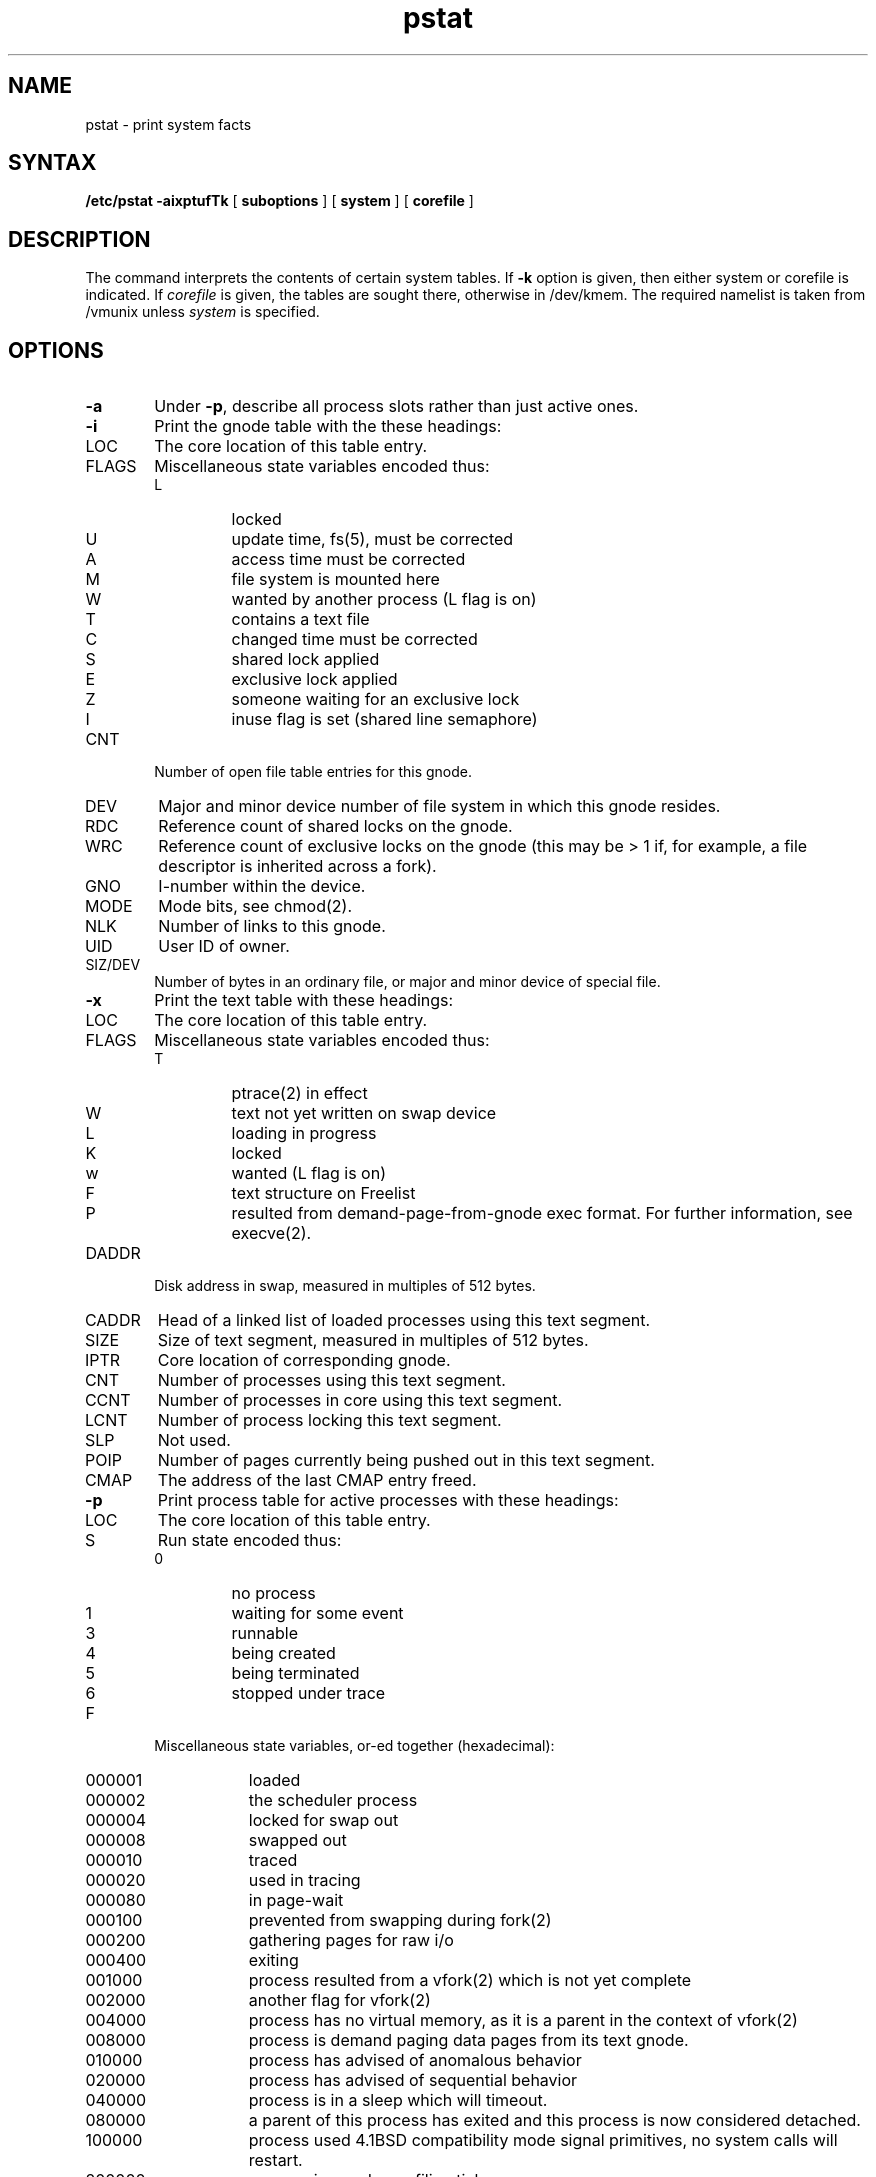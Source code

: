 .TH pstat 8
.SH NAME
pstat \- print system facts
.SH SYNTAX
.B /etc/pstat
.B \-aixptufTk
[
.B suboptions
] [
.B system
] [
.B corefile
]
.SH DESCRIPTION
The
.PN pstat
command
interprets the contents of certain system tables.
If 
.B \-k
option is given, then either system or corefile is indicated.
If
.I corefile
is given, the tables are sought there, otherwise
in /dev/kmem.
The required namelist is taken from /vmunix unless 
.I system
is specified.
.SH OPTIONS
.TP \w'WCHAN\ 'u
.B \-a
Under
.BR \-p ,
describe all process slots rather than just active ones.
.TP
.B \-i
Print the gnode table with the these headings:
.IP LOC
The core location of this table entry.
.PD 0
.IP FLAGS
Miscellaneous state variables encoded thus:
.RS
.IP L
locked
.IP U
update time, fs(5), must be corrected
.IP A
access time must be corrected
.IP M
file system is mounted here
.IP W
wanted by another process (L flag is on)
.IP T
contains a text file
.IP C
changed time must be corrected
.IP S
shared lock applied
.IP E
exclusive lock applied
.IP Z
someone waiting for an exclusive lock
.IP I
inuse flag is set (shared line semaphore)
.RE
.IP CNT
Number of open file table entries for this gnode.
.IP DEV
Major and minor device number of file system in which
this gnode resides.
.IP RDC
Reference count of shared locks on the gnode.
.IP WRC
Reference count of exclusive locks on the gnode (this may
be > 1 if, for example, a file descriptor is inherited across a fork).
.IP GNO
I-number within the device.
.IP MODE
Mode bits, see chmod(2).
.IP NLK
Number of links to this gnode.
.IP UID
User ID of owner.
.IP SIZ/DEV
Number of bytes in an ordinary file, or
major and minor device of special file.
.PD
.TP
.B \-x
Print the text table with these headings:
.IP LOC
The core location of this table entry.
.PD 0
.IP FLAGS
Miscellaneous state variables encoded thus:
.RS
.IP T
ptrace(2)
in effect
.IP W
text not yet written on swap device
.IP L
loading in progress
.IP K
locked
.IP w
wanted (L flag is on)
.IP F
text structure on Freelist
.IP P
resulted from demand-page-from-gnode exec format.  For further
information, see execve(2).
.RE
.PD
.IP DADDR
Disk address in swap, measured in multiples of 512 bytes.
.IP CADDR
Head of a linked list of loaded processes using this text segment.
.IP SIZE
Size of text segment, measured in multiples of 512 bytes.
.IP IPTR
Core location of corresponding gnode.
.IP CNT
Number of processes using this text segment.
.IP CCNT
Number of processes in core using this text segment.
.IP LCNT
Number of process locking this text segment.
.IP SLP
Not used.
.IP POIP
Number of pages currently being pushed out in this text segment.
.IP CMAP
The address of the last CMAP entry freed.
.PD
.TP
.B \-p
Print process table for active processes with these headings:
.IP LOC
The core location of this table entry.
.PD 0
.IP S
Run state encoded thus:
.RS
.IP 0
no process
.IP 1
waiting for some event
.IP 3
runnable
.IP 4
being created
.IP 5
being terminated
.IP 6
stopped under trace
.RE
.IP F
Miscellaneous state variables, or-ed together (hexadecimal):
.RS
.IP 000001 9n
loaded
.IP 000002
the scheduler process
.IP 000004
locked for swap out
.IP 000008
swapped out
.IP 000010
traced
.IP 000020
used in tracing
.	\".IP 000040
.	\"locked in by
.	\"lock(2).
.IP 000080
in page-wait
.IP 000100
prevented from swapping during
fork(2)
.IP 000200
gathering pages for raw i/o
.IP 000400
exiting
.IP 001000
process resulted from a
vfork(2)
which is not yet complete
.IP 002000
another flag for
vfork(2)
.IP 004000
process has no virtual memory, as it is a parent in the context of
vfork(2)
.IP 008000
process is demand paging data pages from its text gnode.
.IP 010000
process has advised of anomalous behavior 
.IP 020000
process has advised of sequential behavior 
.IP 040000
process is in a sleep which will timeout.
.IP 080000
a parent of this process has exited and this process
is now considered detached.
.IP 100000
process used 4.1BSD compatibility mode signal primitives,
no system calls will restart.
.IP 200000
process is owed a profiling tick.
.RE
.IP POIP
number of pages currently being pushed out from this process.
.IP PRI
Scheduling priority, see setpriority(2).
.IP SIGNAL
Signals received (signals 1-32 coded in bits 0-31),
.IP UID
Real user ID.
.IP SLP
Amount of time process has been blocked.
.IP TIM
Time resident in seconds; times over 127 coded as 127.
.IP CPU
Weighted integral of CPU time, for scheduler.
.IP NI
Nice level, see setpriority(2).
.IP PGRP
Process number of root of process group
(the opener of the controlling terminal).
.IP PID
The process ID number.
.IP PPID
The process ID of parent process.
.IP ADDR
If in memory, the page frame number of the page table entries
of the `u-area' of the process.
If swapped out, the position in the swap area
measured in multiples of 512 bytes.
.IP RSS
Resident set size \- the number of physical page frames allocated
to this process.
.IP SRSS
RSS at last swap (0 if never swapped).
.IP SIZE
Virtual size of process image (data+stack) in multiples of 512 bytes.
.IP WCHAN
Wait channel number of a waiting process.
.IP LINK
Link pointer in list of runnable processes.
.IP TEXTP
If text is pure, pointer to location of text table entry.
.IP CLKT
Countdown for real interval timer, setitimer(2)
measured in clock ticks (10 milliseconds).
.PD
.TP
.B \-t
Print table for terminals
with these headings:
.IP RAW
Number of characters in raw input queue.
.PD 0
.IP CAN
Number of characters in canonicalized input queue.
.IP OUT
Number of characters in output queue.
.IP MODE
See
tty(4).
.IP ADDR
Physical device address.
.IP DEL
Number of delimiters (newlines) in canonicalized input queue.
.IP COL
Calculated column position of terminal.
.IP STATE
Miscellaneous state variables encoded thus:
.RS
.IP W
waiting for open to complete
.IP O
open
.IP S
has special (output) start routine
.IP C
carrier is on
.IP B
busy doing output
.IP A
process is awaiting output
.IP X
open for exclusive use
.IP H
hangup on close
.IP S
output is stopped (ttstop)
.IP I
inuse flag is set (shared line semaphore)
.IP D
open nodelay
.IP G
ignore carrier
.IP N
non-blocking i/o
.IP Z
asychronous i/o notification
.RE
.IP PGRP
Process group for which this is controlling terminal.
.IP DISC
Line discipline; blank is old tty OTTYDISC or ``new tty'' for NTTYDISC
or ``net'' for NETLDISC.  
.PD
.TP
.B \-u
print information about a user process;
the next argument is its address as given by ps(1).
The process must be in main memory, or the file used can
be a core image and the address 0.
.TP
.B \-f
Print the open file table with these headings:
.IP LOC
The core location of this table entry.
.IP TYPE
The type of object the file table entry points to.
.PD 0
.IP FLG
Miscellaneous state variables encoded thus:
.RS
.IP R
open for reading
.IP W
open for writing
.IP A
open for appending
.IP S
shared lock
.IP X
exclusive use
.IP I
asychronous I/O notification
.IP B
block if inuse bit is set (shared line semaphore)
.RE
.IP CNT
Number of processes that know this open file.
.IP GNO
The location of the gnode table entry for this file.
.IP OFFS/SOCK
The file offset, see lseek(2),
or the core address of the associated socket structure.
.PD
.PP
.B \-s
print information about swap space usage: the number of (1k byte) pages used,
free, wasted, and missing is given, as well as the number of used 
pages which belong to text images.  The
.B missing
field indicates swap area reserved for temporary storage of the
arguments of an executing process.  In addition, swap fragmentation
is indicated by the ``wasted'' category.  ``Missing'' usually
indicates space allocated to argdev.
.PP
.B \-T
prints the number of used and free slots in the several system tables
and is useful for checking to see how full system tables have become if the
system is under heavy load.
.SH FILES
.ta \w'/dev/kmem  'u
/vmunix	namelist
.br
/dev/kmem	default source of tables
.br
/dev/mem	used for
.B -u
option.
.SH SEE ALSO
ps(1), stat(2), fs(5)
